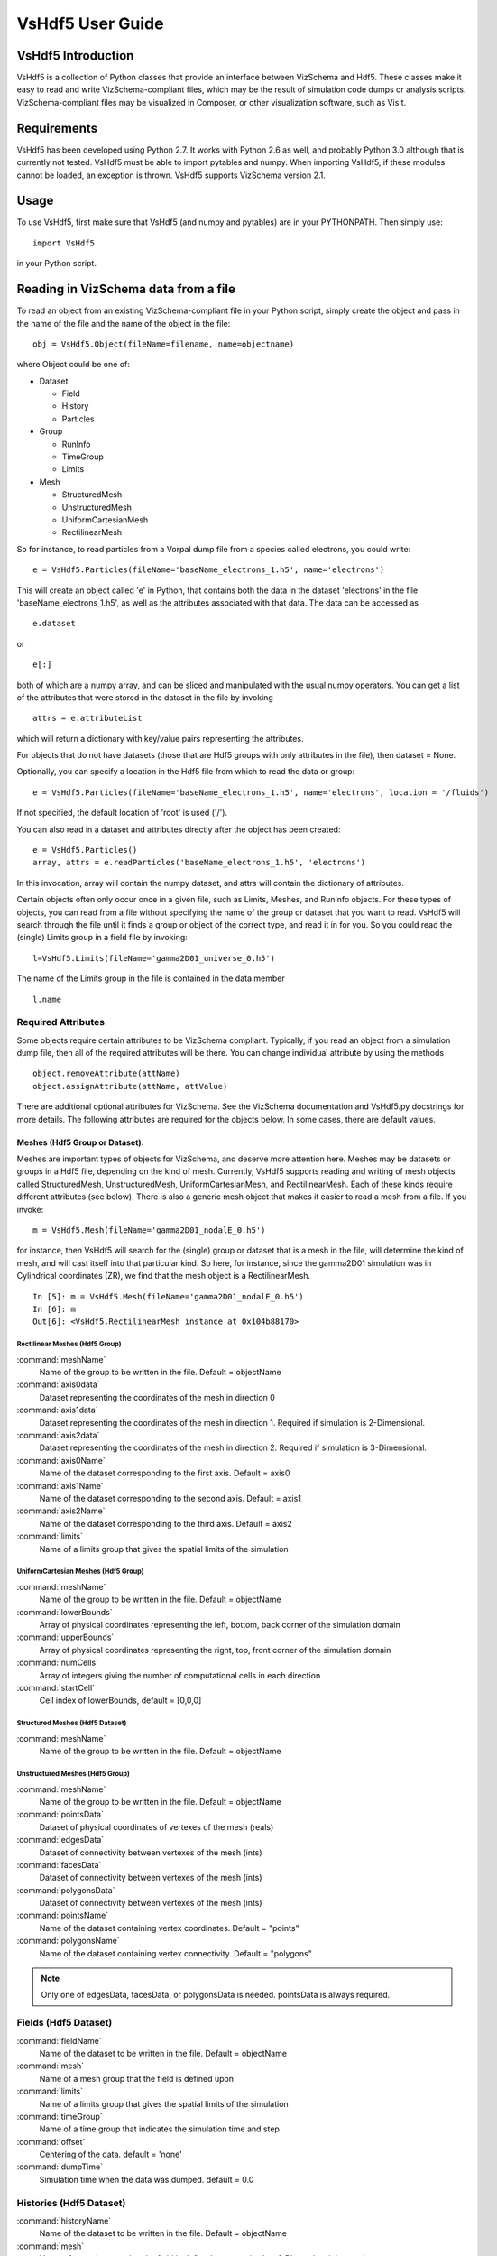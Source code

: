 .. _customization-vshdf5:

VsHdf5 User Guide
=================

VsHdf5 Introduction
-------------------

VsHdf5 is a collection of Python classes that provide an interface between
VizSchema and Hdf5. These classes make it easy to read and write
VizSchema-compliant files, which may be the result of simulation code
dumps or analysis scripts. VizSchema-compliant files may be visualized in
Composer, or other visualization software, such as VisIt.

Requirements
------------
VsHdf5 has been developed using Python 2.7. It works with Python 2.6 as well,
and probably Python 3.0 although that is currently not tested. VsHdf5 must
be able to import pytables and numpy. When importing VsHdf5, if these modules
cannot be loaded, an exception is thrown. VsHdf5 supports VizSchema
version 2.1.

Usage
-----
To use VsHdf5, first make sure that VsHdf5 (and numpy and pytables) are in
your PYTHONPATH. Then simply use:

::

  import VsHdf5

in your Python script.

Reading in VizSchema data from a file
-------------------------------------
To read an object from an existing VizSchema-compliant file in your Python
script, simply create the object and pass in the name of the file and the
name of the object in the file:

::

  obj = VsHdf5.Object(fileName=filename, name=objectname)

where Object could be one of:

- Dataset

  - Field
  - History
  - Particles

- Group

  - RunInfo
  - TimeGroup
  - Limits


- Mesh

  - StructuredMesh
  - UnstructuredMesh
  - UniformCartesianMesh
  - RectilinearMesh


So for instance, to read particles from a Vorpal dump file from a species
called electrons, you could write:

::

  e = VsHdf5.Particles(fileName='baseName_electrons_1.h5', name='electrons')

This will create an object called 'e' in Python, that contains both the
data in the dataset 'electrons' in the file 'baseName_electrons_1.h5',
as well as the attributes associated with that data. The data can be
accessed as

::

  e.dataset

or

::

  e[:]

both of which are a numpy array, and can be sliced and manipulated with the
usual numpy operators. You can get a list of the attributes that were
stored in the dataset in the file by invoking

::

  attrs = e.attributeList

which will return a dictionary with key/value pairs representing the
attributes.

For objects that do not have datasets (those that are Hdf5 groups with
only attributes in the file), then dataset = None.

Optionally, you can
specify a location in the Hdf5 file from which to read the data or group:

::

  e = VsHdf5.Particles(fileName='baseName_electrons_1.h5', name='electrons', location = '/fluids')

If not specified, the default location of 'root' is used ('/').

You can
also read in a dataset and attributes directly after the object has been
created:

::

  e = VsHdf5.Particles()
  array, attrs = e.readParticles('baseName_electrons_1.h5', 'electrons')

In this invocation, array will contain the numpy dataset, and attrs will
contain the dictionary of attributes.

Certain objects often only occur once in a given file, such as Limits,
Meshes, and RunInfo objects. For these types of objects, you can read
from a file without specifying the name of the group or dataset that you
want to read. VsHdf5 will search through the file until it finds a group
or object of the correct type, and read it in for you. So you could read
the (single) Limits group in a field file by invoking:

::

  l=VsHdf5.Limits(fileName='gamma2D01_universe_0.h5')

The name of the Limits group in the file is contained in the data member

::

  l.name

Required Attributes
~~~~~~~~~~~~~~~~~~~

Some objects require certain attributes to be VizSchema compliant.
Typically, if you read an object from a simulation dump file, then all of
the required attributes will be there. You can change individual attribute
by using the methods

::

  object.removeAttribute(attName)
  object.assignAttribute(attName, attValue)

There are additional optional attributes for VizSchema. See the VizSchema
documentation and VsHdf5.py docstrings for more details. The following
attributes are required for the objects below. In some cases, there are
default values.

Meshes (Hdf5 Group or Dataset):
+++++++++++++++++++++++++++++++

Meshes are important types of objects for VizSchema, and deserve more
attention here. Meshes may be datasets or groups in a Hdf5 file, depending
on the kind of mesh. Currently, VsHdf5 supports reading and writing of mesh
objects called StructuredMesh, UnstructuredMesh, UniformCartesianMesh, and
RectilinearMesh. Each of these kinds require different attributes (see below).
There is also a generic mesh object that makes it easier to read a mesh
from a file. If you invoke:

::

  m = VsHdf5.Mesh(fileName='gamma2D01_nodalE_0.h5')

for instance, then VsHdf5 will search for the (single) group or dataset
that is a mesh in the file, will determine the kind of mesh, and will cast
itself into that particular kind. So here, for instance, since the gamma2D01
simulation was in Cylindrical coordinates (ZR), we find that the mesh
object is a RectilinearMesh.

::

  In [5]: m = VsHdf5.Mesh(fileName='gamma2D01_nodalE_0.h5')
  In [6]: m
  Out[6]: <VsHdf5.RectilinearMesh instance at 0x104b88170>

Rectilinear Meshes (Hdf5 Group)
```````````````````````````````

:command:`meshName`
  Name of the group to be written in the file. Default = objectName
:command:`axis0data`
  Dataset representing the coordinates of the mesh in direction 0
:command:`axis1data`
  Dataset representing the coordinates of the mesh in direction 1. Required if simulation is 2-Dimensional.
:command:`axis2data`
  Dataset representing the coordinates of the mesh in direction 2. Required if simulation is 3-Dimensional.
:command:`axis0Name`
  Name of the dataset corresponding to the first axis. Default = axis0
:command:`axis1Name`
  Name of the dataset corresponding to the second axis. Default = axis1
:command:`axis2Name`
  Name of the dataset corresponding to the third axis. Default = axis2
:command:`limits`
  Name of a limits group that gives the spatial limits of the simulation

UniformCartesian Meshes (Hdf5 Group)
````````````````````````````````````

:command:`meshName`
  Name of the group to be written in the file. Default = objectName
:command:`lowerBounds`
  Array of physical coordinates representing the left, bottom, back corner of the simulation domain
:command:`upperBounds`
  Array of physical coordinates representing the right, top, front corner of the simulation domain
:command:`numCells`
  Array of integers giving the number of computational cells in each direction
:command:`startCell`
  Cell index of lowerBounds, default = [0,0,0]

Structured Meshes (Hdf5 Dataset)
````````````````````````````````

:command:`meshName`
  Name of the group to be written in the file. Default = objectName

Unstructured Meshes (Hdf5 Group)
````````````````````````````````

:command:`meshName`
  Name of the group to be written in the file. Default = objectName
:command:`pointsData`
  Dataset of physical coordinates of vertexes of the mesh (reals)
:command:`edgesData`
  Dataset of connectivity between vertexes of the mesh (ints)
:command:`facesData`
  Dataset of connectivity between vertexes of the mesh (ints)
:command:`polygonsData`
  Dataset of connectivity between vertexes of the mesh (ints)
:command:`pointsName`
  Name of the dataset containing vertex coordinates. Default = "points"
:command:`polygonsName`
  Name of the dataset containing vertex connectivity. Default = "polygons"

.. note::

   Only one of edgesData, facesData, or polygonsData is needed. pointsData is always required.


Fields (Hdf5 Dataset)
~~~~~~~~~~~~~~~~~~~~~

:command:`fieldName`
  Name of the dataset to be written in the file. Default = objectName
:command:`mesh`
  Name of a mesh group that the field is defined upon
:command:`limits`
  Name of a limits group that gives the spatial limits of the simulation
:command:`timeGroup`
  Name of a time group that indicates the simulation time and step
:command:`offset`
  Centering of the data. default = 'none'
:command:`dumpTime`
  Simulation time when the data was dumped. default = 0.0

Histories (Hdf5 Dataset)
~~~~~~~~~~~~~~~~~~~~~~~~

:command:`historyName`
  Name of the dataset to be written in the file. Default = objectName
:command:`mesh`
  Name of a mesh group that the field is defined upon, typically a 1-Dimensional time series

Particles (Hdf5 Dataset)
~~~~~~~~~~~~~~~~~~~~~~~~

:command:`particlesName`
  Name of the dataset to be written in the file. Default = objectName
:command:`charge`
  The charge of the particle species
:command:`mass`
  The mass of the particle species
:command:`numPtclsInMacro`
  The number of physical particles per simulation particle
:command:`limits`
  Name of a limits group that gives the spatial limits of the simulation
:command:`timeGroup`
  Name of a time group that indicates the simulation time and step
:command:`numSpatialDims`
  Number of spatial dimensions. default = 3
:command:`vsNumSpatialDims`
  Number of spatial dimensions. default = 3
:command:`dumpTime`
  Simulation time when the data was dumped. default = 0.0

RunInfo (Hdf5 Group)
~~~~~~~~~~~~~~~~~~~~

:command:`runInfoName`
  Name of the group to be written in the file. Default = objectName


TimeGroups (Hdf5 Group)
~~~~~~~~~~~~~~~~~~~~~~~

:command:`timeGroupName`
  Name of the group to be written in the file. Default = objectName
:command:`dumpTime`
  Simulation time when the data was dumped.


Reading in an entire file
-------------------------

It is also possible to parse an entire VizSchema-compliant file. To do
this, invoke:

::

  f = VsHdf5.VsFileReader(fileName=fileName)

This will create an object that contains all of the datasets and groups
in the file that have VizSchema attributes. This does not guarantee that
the file is VizSchema compliant however. In particular,

::

  f.objectDict

is a Python dictionary with key equal to the name of the object (Field,
Mesh, etc.) and value equal to a VsHdf5 object of the appropriate type.
As with reading in individual objects, the objects in the dictionary will
contain both datasets and attributes as appropriate to the type of object.

Now you can read in a group by calling it's name explicitly

::

  electrons = f.objectDict['electrons']
  limits = f.objectDict['globalGridGlobalLimits']


External links
---------------

VsHdf5 supports reading and writing of external links from/to files.

To write a link to an external file, use:

::

  object.writeExternalLink(fileName, name, target, location='/')

:command:`fileName`
  is the name of the file to write the link into
:command:`name`
  is the name of the link in that file
:command:`target`
  is the name of the external file that contains the actual dataset or group
:command:`Location`
  is an optional parameter that specifies the location of the link "name"
  in the file "fileName", in case this is not the root group.

"object" is any VsHdf5 class

Note that the target file may or may not exist. So for instance, if you invoked:

::

  mesh.writeExternalLink('outVsHdf5.vsh5', 'goodLink', 'ww02_nodalExternalB_99.h5', '/globalGridGlobal')

This would create an external link in the file outVsHdf5.vsh5 called
goodLink, that would point to the group /globalGridGlobal in the file
ww02_nodalExternalB_99.h5. Subsequently, accessing the Hdf5 node goodLink
would be as if the group /globalGridGlobal was actually in the file
outVsHdf5.vsh5.

To read an external link from a file, simply read it as if it were a
group or dataset object in the target file, e.g.

::

  emesh = VsHdf5.Mesh(fileName='outVsHdf5.vsh5', name='goodLink')

will transparently dereference the external link called "goodLink" in the
file "outVsHdf5.vsh5", and create the VsHdf5 Mesh object (appropriately
cast to the proper type) as if the mesh group was in the file
"outVsHdf5.vsh5". If the link is broken, namely if it points to a file with
a fully qualified path that does not exist, then VsHdf5 will look for a
file with the same name in the current directory. If that file in turn does
not exist, or the group or dataset can not be read from an existing target
file, then an error is reported and the object is not read.


Special Accessor methods
------------------------

Some attributes are commonly used in analysis scripts, and so they have
their own accessor methods. The value of any attribute can be found by

::

  att = object.attribute(key)

where key is the name of the attribute. If the attribute does not exist in
the object, then att = None.

For most objects (dataset and group types), where applicable:

::

  object.getType(): return the value of 'vsType'.
  object.getKind(): return the value of 'vsKind'.
  object.getLowerBounds(): return the value of 'vsLowerBounds'.
  object.getUpperBounds(): return the value of 'vsUpperBounds'.
  object.getNumCells(): return the value of 'vsNumCells'.
  object.getStartCell(): return the value of 'vsStartCell'.
  object.getCentering(): return the value of 'vsCentering'.
  object.getDumpTime(): return the value of 'time'.

For TimeGroup objects:

::

  object.getTime(): return the value of 'vsTime'.
  object.getDumpStep(): return the value of 'vsStep'.

For Particles objects:

::

  object.getCharge(): return the value of 'charge'.
  object.getMass(): return the value of 'mass'.
  object.getNumPtclsInMacro(): return the value of 'numPtclsInMacro'.
  object.getNumSpatialDims(): return the value of 'vsNumSpatialDims'.


Writing a VizSchema-compliant file from data
--------------------------------------------

To write VizSchema-compliant data into a file, simply call the VsHdf5
objects write method, such as:

::

  e.writeParticles(filename)

Similarly for fields (writeField), meshes (writeMesh), etc. See below.

Some objects require that certain attributes be defined. In this case, if
you try to write the object to a file without defining those attributes,
then a warning will be written to stdout and the object will not be written
to a file. Similarly, if a dataset or group with the same name as the
object to be written already exists in the file, it will not be
overridden, and a warning will be printed.

If you have created a dataset that you would like to write into a file in
a VizSchema-compliant fashion, you can do this by constructing the needed
objects by hand (as opposed to reading them in from an existing file).
Consider the following example:

::

  lb=numpy.double(0.)
  ub=numpy.double(1.)
  nc=numpy.int(100)
  ts = VsHdf5.UniformCartesianMesh(name='timeSeries')
  ts.writeMesh('outputFile.vsh5', lowerBounds=lb, upperBounds=ub, numCells=nc)

  array = numpy.zeros(100)
  d = VsHdf5.History(name='myHistory')
  d.assignDataset(array)
  #[add any required attributes, e.g.]
  d.assignAttribute('vsType','variable')
  d.assignAttribute('vsMesh','timeSeries')
  d.writeHistory('outputFile.vsh5')

This will create a file called 'outputFile.vsh5' with a 10x10 dataset
called 'myHistory', with the attributes vsType=variable and vsMesh=timeSeries.
Notice that we first created a mesh object that is the 1-Dimensional
time series on which the history is defined. Also note that arrays and
scalar numerical values that are passed to write methods must be numpy
objects, not Python lists.


Example of Writing a VizSchema-compliant file from existing data
----------------------------------------------------------------

::

  import VsHdf5

  # read in the file
  f=VsHdf5.VsFileReader(fileName='ECDriftQuad_electrons_1.h5')

  #print file contents
  print f.objectDict

  electrons = f.objectDict['electrons']
  limits = f.objectDict['globalGridBlobalLimits']
  runInfo = f.objectDict['runInfo']
  timeGroup = f.objectDict['time']

  #print time group attributes
  print timeGroup.attributeList

  #print the dump time and dump step from the time group
  print timeGroup.getDumpTime()
  print timeGroup.getDumpStep()

  #overwrite the attribute "vsStep" with a new value of 1
  timeGroup.assignAttribute('vsStep',1)

  #overwrite the attribute "vsTime" with a new value of 1e-1
  timeGroup.assignAttribute('vsTime', 1e-1)

  #print new time group attributes
  print timeGroup.attributeList

  #give the name of the new output file
  of = 'outfile.vsh5'

  #write the new timeGroup data to a file and copy the rest of the file as old
  electrons.writeParticles(of,timeGroup='time')
  runInfo.writeRunInfo(of)
  limits.writeLimits(of)
  timeGroup.writeTimeGroup(of)
